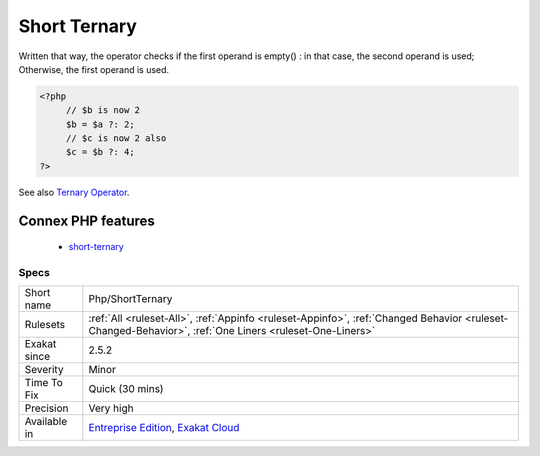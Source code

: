 .. _php-shortternary:

.. _short-ternary:

Short Ternary
+++++++++++++

.. meta::
	:description:
		Short Ternary: Short ternaries are the ternary operator, where the middle operand was left out.
	:twitter:card: summary_large_image
	:twitter:site: @exakat
	:twitter:title: Short Ternary
	:twitter:description: Short Ternary: Short ternaries are the ternary operator, where the middle operand was left out
	:twitter:creator: @exakat
	:twitter:image:src: https://www.exakat.io/wp-content/uploads/2020/06/logo-exakat.png
	:og:image: https://www.exakat.io/wp-content/uploads/2020/06/logo-exakat.png
	:og:title: Short Ternary
	:og:type: article
	:og:description: Short ternaries are the ternary operator, where the middle operand was left out
	:og:url: https://exakat.readthedocs.io/en/latest/Reference/Rules/Short Ternary.html
	:og:locale: en
.. raw:: html	<script type="application/ld+json">{"@context":"https:\/\/schema.org","@graph":[{"@type":"WebPage","@id":"https:\/\/php-tips.readthedocs.io\/en\/latest\/Reference\/Rules\/Php\/ShortTernary.html","url":"https:\/\/php-tips.readthedocs.io\/en\/latest\/Reference\/Rules\/Php\/ShortTernary.html","name":"Short Ternary","isPartOf":{"@id":"https:\/\/www.exakat.io\/"},"datePublished":"Fri, 10 Jan 2025 09:46:18 +0000","dateModified":"Fri, 10 Jan 2025 09:46:18 +0000","description":"Short ternaries are the ternary operator, where the middle operand was left out","inLanguage":"en-US","potentialAction":[{"@type":"ReadAction","target":["https:\/\/exakat.readthedocs.io\/en\/latest\/Short Ternary.html"]}]},{"@type":"WebSite","@id":"https:\/\/www.exakat.io\/","url":"https:\/\/www.exakat.io\/","name":"Exakat","description":"Smart PHP static analysis","inLanguage":"en-US"}]}</script>Short ternaries are the ternary operator, where the middle operand was left out. 

Written that way, the operator checks if the first operand is empty() : in that case, the second operand is used; Otherwise, the first operand is used.

.. code-block:: php
   
   <?php
   	// $b is now 2
   	$b = $a ?: 2;
   	// $c is now 2 also 
   	$c = $b ?: 4;
   ?>

See also `Ternary Operator <https://www.php.net/manual/en/language.operators.comparison.php#language.operators.comparison.ternary>`_.

Connex PHP features
-------------------

  + `short-ternary <https://php-dictionary.readthedocs.io/en/latest/dictionary/short-ternary.ini.html>`_


Specs
_____

+--------------+--------------------------------------------------------------------------------------------------------------------------------------------------------+
| Short name   | Php/ShortTernary                                                                                                                                       |
+--------------+--------------------------------------------------------------------------------------------------------------------------------------------------------+
| Rulesets     | :ref:`All <ruleset-All>`, :ref:`Appinfo <ruleset-Appinfo>`, :ref:`Changed Behavior <ruleset-Changed-Behavior>`, :ref:`One Liners <ruleset-One-Liners>` |
+--------------+--------------------------------------------------------------------------------------------------------------------------------------------------------+
| Exakat since | 2.5.2                                                                                                                                                  |
+--------------+--------------------------------------------------------------------------------------------------------------------------------------------------------+
| Severity     | Minor                                                                                                                                                  |
+--------------+--------------------------------------------------------------------------------------------------------------------------------------------------------+
| Time To Fix  | Quick (30 mins)                                                                                                                                        |
+--------------+--------------------------------------------------------------------------------------------------------------------------------------------------------+
| Precision    | Very high                                                                                                                                              |
+--------------+--------------------------------------------------------------------------------------------------------------------------------------------------------+
| Available in | `Entreprise Edition <https://www.exakat.io/entreprise-edition>`_, `Exakat Cloud <https://www.exakat.io/exakat-cloud/>`_                                |
+--------------+--------------------------------------------------------------------------------------------------------------------------------------------------------+


